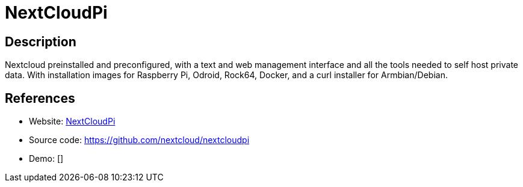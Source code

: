 = NextCloudPi

:Name:          NextCloudPi
:Language:      NextCloudPi
:License:       GPL-2.0-or-later
:Topic:         Self-hosting Solutions
:Category:      
:Subcategory:   

// END-OF-HEADER. DO NOT MODIFY OR DELETE THIS LINE

== Description

Nextcloud preinstalled and preconfigured, with a text and web management interface and all the tools needed to self host private data. With installation images for Raspberry Pi, Odroid, Rock64, Docker, and a curl installer for Armbian/Debian.

== References

* Website: https://nextcloudpi.com/[NextCloudPi]
* Source code: https://github.com/nextcloud/nextcloudpi[https://github.com/nextcloud/nextcloudpi]
* Demo: []
